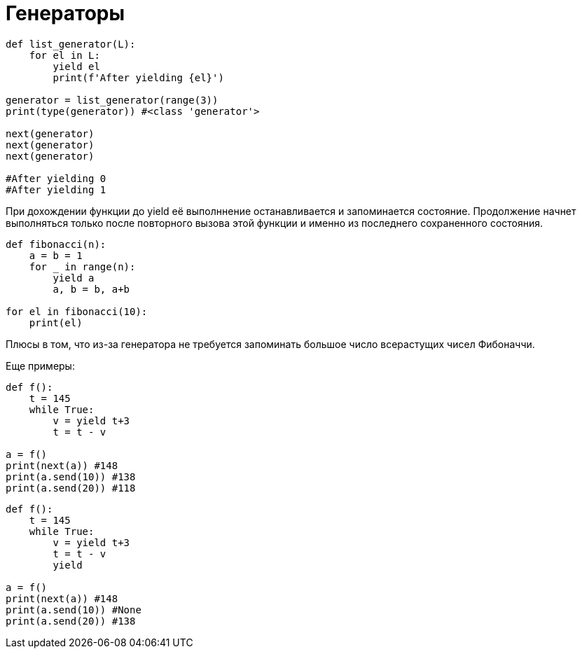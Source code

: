 = Генераторы

[source, python]
----
def list_generator(L):
    for el in L:
        yield el
        print(f'After yielding {el}')
        
generator = list_generator(range(3))
print(type(generator)) #<class 'generator'>

next(generator)
next(generator)
next(generator)

#After yielding 0 
#After yielding 1
----

При дохождении функции до yield её выполннение останавливается и запоминается состояние. Продолжение начнет выполняться только после повторного вызова этой функции и именно из последнего сохраненного состояния.

[source, python]
----
def fibonacci(n):
    a = b = 1
    for _ in range(n):
        yield a
        a, b = b, a+b

for el in fibonacci(10):
    print(el)
----

Плюсы в том, что из-за генератора не требуется запоминать большое число всерастущих чисел Фибоначчи.

Еще примеры:

[source, python]
----
def f():
    t = 145
    while True:
        v = yield t+3
        t = t - v

a = f()
print(next(a)) #148
print(a.send(10)) #138
print(a.send(20)) #118
----

[source, python]
----
def f():
    t = 145
    while True:
        v = yield t+3
        t = t - v
        yield

a = f()
print(next(a)) #148
print(a.send(10)) #None
print(a.send(20)) #138
----